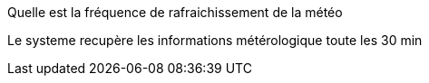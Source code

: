 [panel,primary]
.Quelle est la fréquence de rafraichissement de la météo
--
Le systeme recupère les informations métérologique toute les 30 min
--

